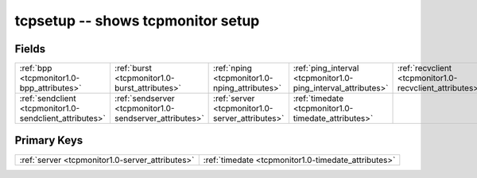.. _tcpmonitor1.0-tcpsetup_relations:

**tcpsetup** -- shows tcpmonitor setup
--------------------------------------

Fields
^^^^^^

+-------------------------------------------------------------+-------------------------------------------------------------+-------------------------------------------------------------+-------------------------------------------------------------+-------------------------------------------------------------+-------------------------------------------------------------+
|:ref:`bpp <tcpmonitor1.0-bpp_attributes>`                    |:ref:`burst <tcpmonitor1.0-burst_attributes>`                |:ref:`nping <tcpmonitor1.0-nping_attributes>`                |:ref:`ping_interval <tcpmonitor1.0-ping_interval_attributes>`|:ref:`recvclient <tcpmonitor1.0-recvclient_attributes>`      |:ref:`recvserver <tcpmonitor1.0-recvserver_attributes>`      |
+-------------------------------------------------------------+-------------------------------------------------------------+-------------------------------------------------------------+-------------------------------------------------------------+-------------------------------------------------------------+-------------------------------------------------------------+
|:ref:`sendclient <tcpmonitor1.0-sendclient_attributes>`      |:ref:`sendserver <tcpmonitor1.0-sendserver_attributes>`      |:ref:`server <tcpmonitor1.0-server_attributes>`              |:ref:`timedate <tcpmonitor1.0-timedate_attributes>`          |                                                             |                                                             |
+-------------------------------------------------------------+-------------------------------------------------------------+-------------------------------------------------------------+-------------------------------------------------------------+-------------------------------------------------------------+-------------------------------------------------------------+

Primary Keys
^^^^^^^^^^^^

+---------------------------------------------------+---------------------------------------------------+
|:ref:`server <tcpmonitor1.0-server_attributes>`    |:ref:`timedate <tcpmonitor1.0-timedate_attributes>`|
+---------------------------------------------------+---------------------------------------------------+

